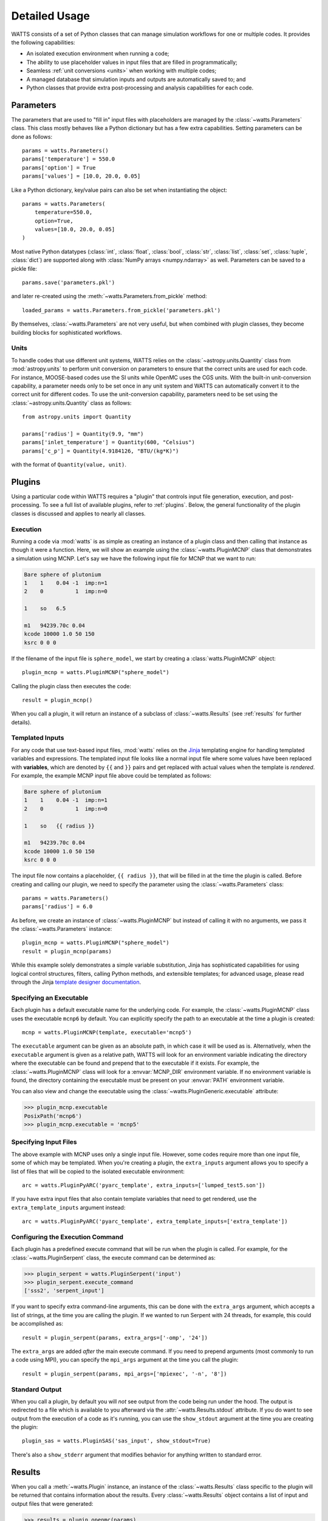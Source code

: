 .. _usage:

Detailed Usage
--------------

WATTS consists of a set of Python classes that can manage simulation workflows
for one or multiple codes. It provides the following capabilities:

- An isolated execution environment when running a code;
- The ability to use placeholder values in input files that are filled in
  programmatically;
- Seamless :ref:`unit conversions <units>` when working with multiple codes;
- A managed database that simulation inputs and outputs are automatically saved
  to; and
- Python classes that provide extra post-processing and analysis capabilities
  for each code.

Parameters
++++++++++

The parameters that are used to "fill in" input files with placeholders are
managed by the :class:`~watts.Parameters` class. This class mostly behaves like
a Python dictionary but has a few extra capabilities. Setting parameters can be
done as follows::

    params = watts.Parameters()
    params['temperature'] = 550.0
    params['option'] = True
    params['values'] = [10.0, 20.0, 0.05]

Like a Python dictionary, key/value pairs can also be set when instantiating the
object::

    params = watts.Parameters(
        temperature=550.0,
        option=True,
        values=[10.0, 20.0, 0.05]
    )

Most native Python datatypes (:class:`int`, :class:`float`, :class:`bool`,
:class:`str`, :class:`list`, :class:`set`, :class:`tuple`, :class:`dict`) are
supported along with :class:`NumPy arrays <numpy.ndarray>` as well. Parameters
can be saved to a pickle file::

    params.save('parameters.pkl')

and later re-created using the :meth:`~watts.Parameters.from_pickle` method::

    loaded_params = watts.Parameters.from_pickle('parameters.pkl')

By themselves, :class:`~watts.Parameters` are not very useful, but when
combined with plugin classes, they become building blocks for sophisticated
workflows.

.. _units:

Units
~~~~~

To handle codes that use different unit systems, WATTS relies on the
:class:`~astropy.units.Quantity` class from :mod:`astropy.units` to perform unit
conversion on parameters to ensure that the correct units are used for each
code. For instance, MOOSE-based codes use the SI units while OpenMC uses the CGS
units. With the built-in unit-conversion capability, a parameter needs only to
be set once in any unit system and WATTS can automatically convert it to the
correct unit for different codes. To use the unit-conversion capability,
parameters need to be set using the :class:`~astropy.units.Quantity` class as
follows::

    from astropy.units import Quantity

    params['radius'] = Quantity(9.9, "mm")
    params['inlet_temperature'] = Quantity(600, "Celsius")
    params['c_p'] = Quantity(4.9184126, "BTU/(kg*K)")

with the format of ``Quantity(value, unit)``.

Plugins
+++++++

Using a particular code within WATTS requires a "plugin" that controls input
file generation, execution, and post-processing. To see a full list of available
plugins, refer to :ref:`plugins`. Below, the general functionality of the plugin
classes is discussed and applies to nearly all classes.

Execution
~~~~~~~~~

Running a code via :mod:`watts` is as simple as creating an instance of a plugin
class and then calling that instance as though it were a function. Here, we will
show an example using the :class:`~watts.PluginMCNP` class that demonstrates a
simulation using MCNP. Let's say we have the following input file for MCNP that
we want to run:

.. code-block:: text

    Bare sphere of plutonium
    1    1    0.04 -1  imp:n=1
    2    0          1  imp:n=0

    1    so   6.5

    m1   94239.70c 0.04
    kcode 10000 1.0 50 150
    ksrc 0 0 0

If the filename of the input file is ``sphere_model``, we start by creating a
:class:`watts.PluginMCNP` object::

    plugin_mcnp = watts.PluginMCNP("sphere_model")

Calling the plugin class then executes the code::

    result = plugin_mcnp()

When you call a plugin, it will return an instance of a subclass of
:class:`~watts.Results` (see :ref:`results` for further details).

.. _usage_templates:

Templated Inputs
~~~~~~~~~~~~~~~~

For any code that use text-based input files, :mod:`watts` relies on the `Jinja
<https://jinja.palletsprojects.com>`_ templating engine for handling templated
variables and expressions. The templated input file looks like a normal input
file where some values have been replaced with **variables**, which are denoted
by ``{{`` and ``}}`` pairs and get replaced with actual values when the template
is *rendered*. For example, the example MCNP input file above could be templated
as follows:

.. code-block:: text

    Bare sphere of plutonium
    1    1    0.04 -1  imp:n=1
    2    0          1  imp:n=0

    1    so   {{ radius }}

    m1   94239.70c 0.04
    kcode 10000 1.0 50 150
    ksrc 0 0 0

The input file now contains a placeholder, ``{{ radius }}``, that will be filled
in at the time the plugin is called. Before creating and calling our plugin, we
need to specify the parameter using the :class:`~watts.Parameters` class::

    params = watts.Parameters()
    params['radius'] = 6.0

As before, we create an instance of :class:`~watts.PluginMCNP` but instead of
calling it with no arguments, we pass it the :class:`~watts.Parameters`
instance::

    plugin_mcnp = watts.PluginMCNP("sphere_model")
    result = plugin_mcnp(params)

While this example solely demonstrates a simple variable substitution, Jinja has
sophisticated capabilities for using logical control structures, filters,
calling Python methods, and extensible templates; for advanced usage, please
read through the Jinja `template designer documentation
<https://jinja.palletsprojects.com/en/3.0.x/templates/>`_.

Specifying an Executable
~~~~~~~~~~~~~~~~~~~~~~~~

Each plugin has a default executable name for the underlying code. For example,
the :class:`~watts.PluginMCNP` class uses the executable ``mcnp6`` by default.
You can explicitly specify the path to an executable at the time a plugin is
created::

    mcnp = watts.PluginMCNP(template, executable='mcnp5')

The ``executable`` argument can be given as an absolute path, in which case it
will be used as is. Alternatively, when the ``executable`` argument is given as
a relative path, WATTS will look for an environment variable indicating the
directory where the executable can be found and prepend that to the executable
if it exists. For example, the :class:`~watts.PluginMCNP` class will look for a
:envvar:`MCNP_DIR` environment variable. If no environment variable is found,
the directory containing the executable must be present on your :envvar:`PATH`
environment variable.

You can also view and change the executable using the
:class:`~watts.PluginGeneric.executable` attribute:

.. code-block:: pycon

    >>> plugin_mcnp.executable
    PosixPath('mcnp6')
    >>> plugin_mcnp.executable = 'mcnp5'

.. _input_files:

Specifying Input Files
~~~~~~~~~~~~~~~~~~~~~~

The above example with MCNP uses only a single input file. However, some codes
require more than one input file, some of which may be templated. When you're
creating a plugin, the ``extra_inputs`` argument allows you to specify a list of
files that will be copied to the isolated executable environment::

    arc = watts.PluginPyARC('pyarc_template', extra_inputs=['lumped_test5.son'])

If you have extra input files that also contain template variables that need to
get rendered, use the ``extra_template_inputs`` argument instead::

    arc = watts.PluginPyARC('pyarc_template', extra_template_inputs=['extra_template'])

Configuring the Execution Command
~~~~~~~~~~~~~~~~~~~~~~~~~~~~~~~~~

Each plugin has a predefined execute command that will be run when the plugin is
called. For example, for the :class:`~watts.PluginSerpent` class, the execute
command can be determined as:

.. code-block:: pycon

    >>> plugin_serpent = watts.PluginSerpent('input')
    >>> plugin_serpent.execute_command
    ['sss2', 'serpent_input']

If you want to specify extra command-line arguments, this can be done with the
``extra_args`` argument, which accepts a list of strings, at the time you are
calling the plugin. If we wanted to run Serpent with 24 threads, for example,
this could be accomplished as::

    result = plugin_serpent(params, extra_args=['-omp', '24'])

The ``extra_args`` are added *after* the main execute command. If you need to
prepend arguments (most commonly to run a code using MPI), you can specify the
``mpi_args`` argument at the time you call the plugin::

    result = plugin_serpent(params, mpi_args=['mpiexec', '-n', '8'])

Standard Output
~~~~~~~~~~~~~~~

When you call a plugin, by default you will *not* see output from the code being
run under the hood. The output is redirected to a file which is available to you
afterward via the :attr:`~watts.Results.stdout` attribute. If you do want to see
output from the execution of a code as it's running, you can use the
``show_stdout`` argument at the time you are creating the plugin::

    plugin_sas = watts.PluginSAS('sas_input', show_stdout=True)

There's also a ``show_stderr`` argument that modifies behavior for anything
written to standard error.

.. _results:

Results
+++++++

When you call a :meth:`~watts.Plugin` instance, an instance of the
:class:`~watts.Results` class specific to the plugin will be returned that
contains information about the results. Every :class:`~watts.Results` object
contains a list of input and output files that were generated:

.. code-block:: pycon

    >>> results = plugin_openmc(params)
    >>> results.inputs
    [PosixPath('geometry.xml'),
     PosixPath('settings.xml'),
     PosicPath('materials.xmll')]

    >>> results.outputs
    [PosixPath('OpenMC_log.txt'),
     PosixPath('statepoint.250.h5')]

:class:`~watts.Results` objects also contain a copy of the
:class:`~watts.Parameters` that were used at the time the plugin was called:

.. code-block:: pycon

    >>> results.parameters
    {'radius': 10.0}

Each plugin actually returns a subclass of :class:`~watts.Results` that extends
the basic functionality by adding methods/attributes that incorporate
post-processing logic. For example, the :class:`~watts.ResultsOpenMC` class
provides a :attr:`~watts.ResultsOpenMC.keff` attribute that provides the
k-effective value at the end of the simulation:

.. code-block:: pycon

    >>> results.keff
    1.0026170700986219+/-0.003342785895893627

For MOOSE, the :class:`~watts.ResultsMOOSE` class provides a
:attr:`~watts.ResultsMOOSE.csv_data` attribute that gathers the results from
every CSV files generated by MOOSE applications (such as SAM or BISON)::

    moose_result = moose_plugin(params)
    for key in moose_result.csv_data:
        print(key, moose_result.csv_data[key])


For PyARC, the :class:`~watts.ResultsPyARC` class
provides a :attr:`~watts.ResultsPyARC.results_data` attribute that gathers the
results stored in `PyARC.user_object`::

    pyarc_result = pyarc_plugin(params)
    for key in pyarc_result.results_data:
        print(key, pyarc_result.results_data[key])

Database
++++++++

When you call a :class:`~watts.Plugin` instance, the :class:`~watts.Results`
object and all accompanying files are automatically added to a database on disk
for later retrieval. Interacting with this database can be done either via the
:class:`~watts.Database` class or through the ``watts`` command-line tool.

The Database class
~~~~~~~~~~~~~~~~~~

The :class:`~watts.Database` class provides a list-like object that contains all
previously generated :class:`~watts.Results` objects:

.. code-block:: pycon

    >>> db = watts.Database()
    >>> db
    [<ResultsOpenMC: 2022-01-01 12:05:02.130384>,
     <ResultsOpenMC: 2022-01-01 12:11:38.037813>,
     <ResultsMOOSE: 2022-01-02 08:45:12.846409>]
    >>> db[1]
    <ResultsOpenMC: 2022-01-01 12:11:38.037813>

By default, the database will be created in a user-specific data directory (on
Linux machines, this is normally within ``~/.local/share``). However, the
location of the database can be specified::

    db = watts.Database('/opt/watts_db/')

Creating a database this way doesn't change the default path used when running
plugins. If you want to change the default database path used in plugins, the
:meth:`~watts.Database.set_default_path` classmethod should be used::

    >>> watts.Database.set_default_path('/opt/watts_db')
    >>> db = watts.Database()
    >>> db.path
    PosixPath('/opt/watts_db')

To remove a result from the databse, you can call the
:meth:`~watts.Database.remove` method, passing a :class:`watts.Results` object::

    >>> db = watts.Database()
    >>> db
    [<ResultsOpenMC: 2022-01-01 12:05:02.130384>,
     <ResultsOpenMC: 2022-01-01 12:11:38.037813>,
     <ResultsMOOSE: 2022-01-02 08:45:12.846409>]
    >>> moose_result = db[-1]
    >>> db.remove(moose_result)
    >>> db
    [<ResultsOpenMC: 2022-01-01 12:05:02.130384>,
     <ResultsOpenMC: 2022-01-01 12:11:38.037813>]

Note that removing a database result will delete the data directory associated
with the result but will not affect the input files stored in their original
location on your system. To clear all results from the database, simply use the
:meth:`~watts.Database.clear` method:

.. code-block::

    >>> db.clear()
    >>> db
    []

As with the :meth:`~watts.Database.remove` method, clearing the database will
delete all the corresponding results on disk, including copies of the input and
output files from the workflow stored in the data directory. Original input
files stored outside the database directory will be unaffected.

Command-line Tool
~~~~~~~~~~~~~~~~~

The ``watts`` command-line tool provides an easy way to inspect results stored
in the database. This tool has three subcommands:

results
    Displays a list of all results in the database
dir
    Provides the directory for a specific result (referenced by index)
stdout
    Shows the standard output from a specific result (referenced by index)

The ``results`` subcommand will produce a table such as the following:

.. code-block:: console

    $ watts results
    +-------+--------+--------+--------+----------------------------+
    | Index | Job ID | Plugin | Name   | Time                       |
    +-------+--------+--------+--------+----------------------------+
    | 0     | 1      | MCNP   |        | 2022-06-01 13:21:44.713942 |
    | 1     | 2      | MCNP   |        | 2022-06-01 13:23:12.410774 |
    | 2     | 3      | MCNP   | r=2.0  | 2022-06-02 07:46:05.463723 |
    | 3     | 3      | MCNP   | r=4.0  | 2022-06-02 07:46:10.996932 |
    | 4     | 3      | MCNP   | r=6.0  | 2022-06-02 07:46:17.487411 |
    | 5     | 3      | MCNP   | r=8.0  | 2022-06-02 07:46:24.964455 |
    | 6     | 3      | MCNP   | r=10.0 | 2022-06-02 07:46:33.426781 |
    +-------+--------+--------+--------+----------------------------+

For each result, you're given an index (used in other subcommands), a job ID,
the plugin name, the ``name`` that was used when calling the plugin, and a
timestamp for when the plugin was called. The job ID is the same for each plugin
execution from a single Python invocation. There are several optional flags that
can be used to narrow down the list of results. For example, to only display
results that have job ID 3:

.. code-block:: console

    $ watts results --job-id 3
    +-------+--------+--------+--------+----------------------------+
    | Index | Job ID | Plugin | Name   | Time                       |
    +-------+--------+--------+--------+----------------------------+
    | 2     | 3      | MCNP   | r=2.0  | 2022-06-02 07:46:05.463723 |
    | 3     | 3      | MCNP   | r=4.0  | 2022-06-02 07:46:10.996932 |
    | 4     | 3      | MCNP   | r=6.0  | 2022-06-02 07:46:17.487411 |
    | 5     | 3      | MCNP   | r=8.0  | 2022-06-02 07:46:24.964455 |
    | 6     | 3      | MCNP   | r=10.0 | 2022-06-02 07:46:33.426781 |
    +-------+--------+--------+--------+----------------------------+

The index of a results can be used to get more information. For example, to
determine the directory where input/output files are stored for the result with
index 2, you can run:

.. code-block:: console

    $ watts dir 2
    /home/username/.local/share/watts/3c5674ae37094d74af7a7fc5562555a3
